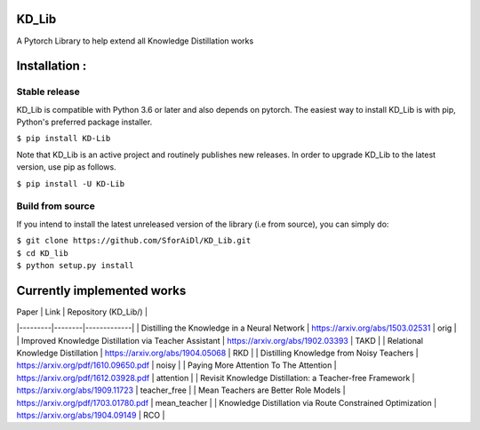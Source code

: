KD_Lib
======


.. image:: https://travis-ci.com/SforAiDl/KD_Lib.svg?branch=master
    :target: https://travis-ci.com/SforAiDl/KD_Lib

A Pytorch Library to help extend all Knowledge Distillation works

Installation :
==============

==============
Stable release
==============
KD_Lib is compatible with Python 3.6 or later and also depends on pytorch. The easiest way to install KD_Lib is with pip, Python's preferred package installer.

``$ pip install KD-Lib``

Note that KD_Lib is an active project and routinely publishes new releases. In order to upgrade KD_Lib to the latest version, use pip as follows.

``$ pip install -U KD-Lib``

=================
Build from source
=================

If you intend to install the latest unreleased version of the library (i.e from source), you can simply do:

| ``$ git clone https://github.com/SforAiDl/KD_Lib.git``
| ``$ cd KD_lib``
| ``$ python setup.py install``

Currently implemented works
===========================

|  Paper  |  Link  | Repository (KD_Lib/) |
|---------|--------|-------------|
| Distilling the Knowledge in a Neural Network | https://arxiv.org/abs/1503.02531 | orig | 
| Improved Knowledge Distillation via Teacher Assistant | https://arxiv.org/abs/1902.03393 | TAKD |
| Relational Knowledge Distillation | https://arxiv.org/abs/1904.05068 | RKD |
| Distilling Knowledge from Noisy Teachers | https://arxiv.org/pdf/1610.09650.pdf | noisy |
| Paying More Attention To The Attention | https://arxiv.org/pdf/1612.03928.pdf | attention |
| Revisit Knowledge Distillation: a Teacher-free Framework | https://arxiv.org/abs/1909.11723 | teacher_free |
| Mean Teachers are Better Role Models | https://arxiv.org/pdf/1703.01780.pdf | mean_teacher |
| Knowledge Distillation via Route Constrained Optimization | https://arxiv.org/abs/1904.09149 | RCO |
